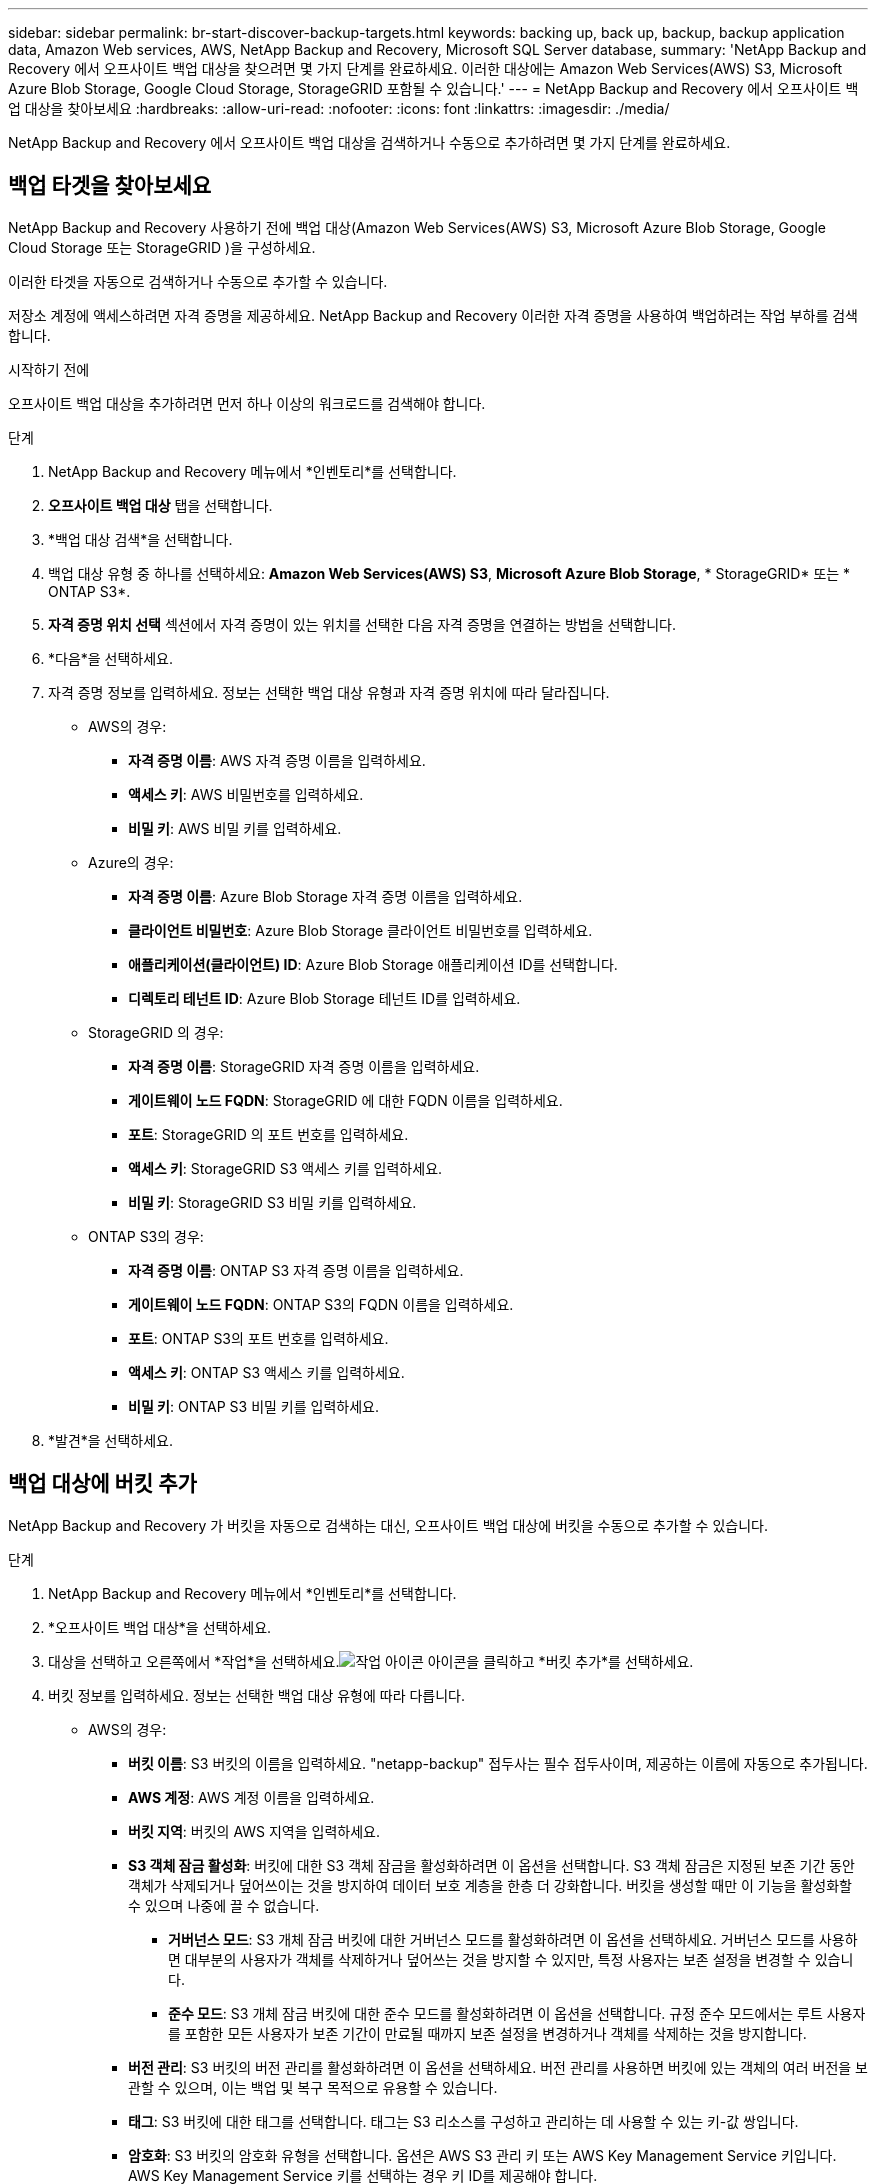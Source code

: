 ---
sidebar: sidebar 
permalink: br-start-discover-backup-targets.html 
keywords: backing up, back up, backup, backup application data, Amazon Web services, AWS, NetApp Backup and Recovery, Microsoft SQL Server database, 
summary: 'NetApp Backup and Recovery 에서 오프사이트 백업 대상을 찾으려면 몇 가지 단계를 완료하세요.  이러한 대상에는 Amazon Web Services(AWS) S3, Microsoft Azure Blob Storage, Google Cloud Storage, StorageGRID 포함될 수 있습니다.' 
---
= NetApp Backup and Recovery 에서 오프사이트 백업 대상을 찾아보세요
:hardbreaks:
:allow-uri-read: 
:nofooter: 
:icons: font
:linkattrs: 
:imagesdir: ./media/


[role="lead"]
NetApp Backup and Recovery 에서 오프사이트 백업 대상을 검색하거나 수동으로 추가하려면 몇 가지 단계를 완료하세요.



== 백업 타겟을 찾아보세요

NetApp Backup and Recovery 사용하기 전에 백업 대상(Amazon Web Services(AWS) S3, Microsoft Azure Blob Storage, Google Cloud Storage 또는 StorageGRID )을 구성하세요.

이러한 타겟을 자동으로 검색하거나 수동으로 추가할 수 있습니다.

저장소 계정에 액세스하려면 자격 증명을 제공하세요.  NetApp Backup and Recovery 이러한 자격 증명을 사용하여 백업하려는 작업 부하를 검색합니다.

.시작하기 전에
오프사이트 백업 대상을 추가하려면 먼저 하나 이상의 워크로드를 검색해야 합니다.

.단계
. NetApp Backup and Recovery 메뉴에서 *인벤토리*를 선택합니다.
. *오프사이트 백업 대상* 탭을 선택합니다.
. *백업 대상 검색*을 선택합니다.
. 백업 대상 유형 중 하나를 선택하세요: *Amazon Web Services(AWS) S3*, *Microsoft Azure Blob Storage*, * StorageGRID* 또는 * ONTAP S3*.
. *자격 증명 위치 선택* 섹션에서 자격 증명이 있는 위치를 선택한 다음 자격 증명을 연결하는 방법을 선택합니다.
. *다음*을 선택하세요.
. 자격 증명 정보를 입력하세요. 정보는 선택한 백업 대상 유형과 자격 증명 위치에 따라 달라집니다.
+
** AWS의 경우:
+
*** *자격 증명 이름*: AWS 자격 증명 이름을 입력하세요.
*** *액세스 키*: AWS 비밀번호를 입력하세요.
*** *비밀 키*: AWS 비밀 키를 입력하세요.


** Azure의 경우:
+
*** *자격 증명 이름*: Azure Blob Storage 자격 증명 이름을 입력하세요.
*** *클라이언트 비밀번호*: Azure Blob Storage 클라이언트 비밀번호를 입력하세요.
*** *애플리케이션(클라이언트) ID*: Azure Blob Storage 애플리케이션 ID를 선택합니다.
*** *디렉토리 테넌트 ID*: Azure Blob Storage 테넌트 ID를 입력하세요.


** StorageGRID 의 경우:
+
*** *자격 증명 이름*: StorageGRID 자격 증명 이름을 입력하세요.
*** *게이트웨이 노드 FQDN*: StorageGRID 에 대한 FQDN 이름을 입력하세요.
*** *포트*: StorageGRID 의 포트 번호를 입력하세요.
*** *액세스 키*: StorageGRID S3 액세스 키를 입력하세요.
*** *비밀 키*: StorageGRID S3 비밀 키를 입력하세요.


** ONTAP S3의 ​​경우:
+
*** *자격 증명 이름*: ONTAP S3 자격 증명 이름을 입력하세요.
*** *게이트웨이 노드 FQDN*: ONTAP S3의 ​​FQDN 이름을 입력하세요.
*** *포트*: ONTAP S3의 ​​포트 번호를 입력하세요.
*** *액세스 키*: ONTAP S3 액세스 키를 입력하세요.
*** *비밀 키*: ONTAP S3 비밀 키를 입력하세요.




. *발견*을 선택하세요.




== 백업 대상에 버킷 추가

NetApp Backup and Recovery 가 버킷을 자동으로 검색하는 대신, 오프사이트 백업 대상에 버킷을 수동으로 추가할 수 있습니다.

.단계
. NetApp Backup and Recovery 메뉴에서 *인벤토리*를 선택합니다.
. *오프사이트 백업 대상*을 선택하세요.
. 대상을 선택하고 오른쪽에서 *작업*을 선택하세요.image:icon-action.png["작업 아이콘"] 아이콘을 클릭하고 *버킷 추가*를 선택하세요.
. 버킷 정보를 입력하세요.  정보는 선택한 백업 대상 유형에 따라 다릅니다.
+
** AWS의 경우:
+
*** *버킷 이름*: S3 버킷의 이름을 입력하세요. "netapp-backup" 접두사는 필수 접두사이며, 제공하는 이름에 자동으로 추가됩니다.
*** *AWS 계정*: AWS 계정 이름을 입력하세요.
*** *버킷 지역*: 버킷의 AWS 지역을 입력하세요.
*** *S3 객체 잠금 활성화*: 버킷에 대한 S3 객체 잠금을 활성화하려면 이 옵션을 선택합니다.  S3 객체 잠금은 지정된 보존 기간 동안 객체가 삭제되거나 덮어쓰이는 것을 방지하여 데이터 보호 계층을 한층 더 강화합니다.  버킷을 생성할 때만 이 기능을 활성화할 수 있으며 나중에 끌 수 없습니다.
+
**** *거버넌스 모드*: S3 개체 잠금 버킷에 대한 거버넌스 모드를 활성화하려면 이 옵션을 선택하세요.  거버넌스 모드를 사용하면 대부분의 사용자가 객체를 삭제하거나 덮어쓰는 것을 방지할 수 있지만, 특정 사용자는 보존 설정을 변경할 수 있습니다.
**** *준수 모드*: S3 개체 잠금 버킷에 대한 준수 모드를 활성화하려면 이 옵션을 선택합니다.  규정 준수 모드에서는 루트 사용자를 포함한 모든 사용자가 보존 기간이 만료될 때까지 보존 설정을 변경하거나 객체를 삭제하는 것을 방지합니다.


*** *버전 관리*: S3 버킷의 버전 관리를 활성화하려면 이 옵션을 선택하세요.  버전 관리를 사용하면 버킷에 있는 객체의 여러 버전을 보관할 수 있으며, 이는 백업 및 복구 목적으로 유용할 수 있습니다.
*** *태그*: S3 버킷에 대한 태그를 선택합니다.  태그는 S3 리소스를 구성하고 관리하는 데 사용할 수 있는 키-값 쌍입니다.
*** *암호화*: S3 버킷의 암호화 유형을 선택합니다.  옵션은 AWS S3 관리 키 또는 AWS Key Management Service 키입니다.  AWS Key Management Service 키를 선택하는 경우 키 ID를 제공해야 합니다.


** Azure의 경우:
+
*** *구독*: Azure Blob Storage 컨테이너의 이름을 선택합니다.
*** *리소스 그룹*: Azure 리소스 그룹의 이름을 선택합니다.
*** *인스턴스 세부 정보*:
+
**** *저장소 계정 이름*: Azure Blob Storage 컨테이너의 이름을 입력하세요.
**** *Azure 지역*: 컨테이너의 Azure 지역을 입력하세요.
**** *성능 유형*: Azure Blob Storage 컨테이너에 대해 표준 또는 프리미엄 성능 유형을 선택하여 필요한 성능 수준을 나타냅니다.
**** *암호화*: Azure Blob Storage 컨테이너의 암호화 유형을 선택합니다.  옵션은 Microsoft 관리 키 또는 고객 관리 키입니다.  고객 관리 키를 선택하는 경우 키 자격 증명 모음 이름과 키 이름을 제공해야 합니다.




** StorageGRID 의 경우:
+
*** *백업 대상 이름*: StorageGRID 버킷의 이름을 선택합니다.
*** *버킷 이름*: StorageGRID 버킷의 이름을 입력하세요.
*** *지역*: 버킷의 StorageGRID 지역을 입력하세요.
*** *버전 관리 활성화*: StorageGRID 버킷에 대한 버전 관리를 활성화하려면 이 옵션을 선택합니다.  버전 관리를 사용하면 버킷에 있는 객체의 여러 버전을 보관할 수 있으며, 이는 백업 및 복구 목적으로 유용할 수 있습니다.
*** *객체 잠금*: StorageGRID 버킷에 대한 객체 잠금을 활성화하려면 이 옵션을 선택합니다.  객체 잠금은 지정된 보존 기간 동안 객체가 삭제되거나 덮어쓰이는 것을 방지하여 데이터 보호 계층을 한층 더 강화합니다.  이 기능은 버킷을 생성할 때만 활성화할 수 있으며 나중에 끌 수 없습니다.
*** *용량*: StorageGRID 버킷의 용량을 입력하세요.  이는 버킷에 저장할 수 있는 최대 데이터 양입니다.


** ONTAP S3의 ​​경우:
+
*** *백업 대상 이름*: ONTAP S3 버킷의 이름을 선택합니다.
*** *버킷 대상 이름*: ONTAP S3 버킷의 이름을 입력하세요.
*** *용량*: ONTAP S3 버킷의 용량을 입력하세요.  이는 버킷에 저장할 수 있는 최대 데이터 양입니다.
*** *버전 관리 활성화*: ONTAP S3 버킷의 버전 관리를 활성화하려면 이 옵션을 선택합니다.  버전 관리를 사용하면 버킷에 있는 객체의 여러 버전을 보관할 수 있으며, 이는 백업 및 복구 목적으로 유용할 수 있습니다.
*** *객체 잠금*: ONTAP S3 버킷에 대한 객체 잠금을 활성화하려면 이 옵션을 선택합니다.  객체 잠금은 지정된 보존 기간 동안 객체가 삭제되거나 덮어쓰이는 것을 방지하여 데이터 보호 계층을 한층 더 강화합니다.  이 기능은 버킷을 생성할 때만 활성화할 수 있으며 나중에 끌 수 없습니다.




. *추가*를 선택하세요.




== 백업 대상의 자격 증명 변경

백업 대상에 액세스하는 데 필요한 자격 증명을 입력하세요.

.단계
. NetApp Backup and Recovery 메뉴에서 *인벤토리*를 선택합니다.
. *오프사이트 백업 대상*을 선택하세요.
. 대상을 선택하고 오른쪽에서 *작업*을 선택하세요.image:icon-action.png["작업 아이콘"] 아이콘을 클릭하고 *자격 증명 변경*을 선택하세요.
. 백업 대상에 대한 새로운 자격 증명을 입력합니다.  정보는 선택한 백업 대상 유형에 따라 다릅니다.
. *완료*를 선택하세요.


